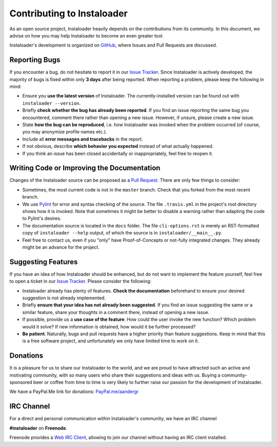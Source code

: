 .. _contributing:

Contributing to Instaloader
===========================

As an open source project, Instaloader heavily depends on the contributions from
its community.  In this document, we advise on how you may help Instaloader to
become an even greater tool.

Instaloader's development is organized on 
`GitHub <https://github.com/instaloader/instaloader>`__, where Issues and Pull
Requests are discussed.

Reporting Bugs
--------------

If you encounter a bug, do not hesitate to report it in our
`Issue Tracker <https://github.com/instaloader/instaloader/issues>`__. Since
Instaloader is actively developed, the majority of bugs is fixed within only
**3 days** after being reported. When reporting a problem, please keep the
following in mind:

- Ensure you **use the latest version** of Instaloader. The currently-installed
  version can be found out with ``instaloader --version``.

- Briefly **check whether the bug has already been reported**. If you find an
  issue reporting the same bug you encountered, comment there rather than
  opening a new issue. However, if unsure, please create a new issue.

- State **how the bug can be reproduced**, i.e. how Instaloader was invoked
  when the problem occurred (of course, you may anonymize profile names etc.).

- Include all **error messages and tracebacks** in the report.

- If not obvious, describe **which behavior you expected**
  instead of what actually happened.

- If you think an issue has been closed accidentally or inappropriately, feel
  free to reopen it.

Writing Code or Improving the Documentation
-------------------------------------------

Changes of the Instaloader source can be proposed as a
`Pull Request <https://github.com/instaloader/instaloader/pulls>`__. There are only
few things to consider:

- Sometimes, the most current code is not in the ``master`` branch. Check that
  you forked from the most recent branch.

- We use `Pylint <https://www.pylint.org/>`__ for error and syntax checking of
  the source. The file ``.travis.yml`` in the project's root directory
  shows how it is invoked. Note that sometimes it might be better to disable a
  warning rather than adapting the code to Pylint's desires.

- The documentation source is located in the ``docs`` folder. The file
  ``cli-options.rst`` is merely an RST-formatted copy of ``instaloader --help``
  output, of which the source is in ``instaloader/__main__.py``.

- Feel free to contact us, even if you "only" have Proof-of-Concepts or
  not-fully integrated changes. They already might be an advance for the
  project.

Suggesting Features
-------------------

If you have an idea of how Instaloader should be enhanced, but do not want to
implement the feature yourself, feel free to open a ticket in our 
`Issue Tracker <https://github.com/instaloader/instaloader/issues>`__.
Please consider the following:

- Instaloader already has plenty of features. **Check the documentation**
  beforehand to ensure your desired suggestion is not already implemented.

- Briefly **ensure that your idea has not already been suggested**. If you find
  an issue suggesting the same or a similar feature, share your thoughts in a
  comment there, instead of opening a new issue.

- If possible, provide us a **use case of the feature**: How could the user
  invoke the new function? Which problem would it solve? If new information is
  obtained, how would it be further processed?

- **Be patient**. Naturally, bugs and pull requests have a higher priority than
  feature suggestions. Keep in mind that this is a free software project, and
  unfortunately we only have limited time to work on it.

Donations
---------

.. donations-start

It is a pleasure for us to share our Instaloader to the world, and we are proud
to have attracted such an active and motivating community, with so many users
who share their suggestions and ideas with us. Buying a community-sponsored beer
or coffee from time to time is very likely to further raise our passion for the
development of Instaloader.

We have a PayPal.Me link for donations: `PayPal.me/aandergr
<https://www.paypal.me/aandergr>`__

.. donations-end

.. (Discussion in :issue:`130`)

IRC Channel
-----------

.. ircchannel-start

For a direct and personal communication within Instaloader's community, we have
an IRC channel

**#instaloader** on **Freenode**.

Freenode provides a `Web IRC Client
<https://webchat.freenode.net/?channels=instaloader>`__, allowing to join our
channel without having an IRC client installed.

.. ircchannel-end
